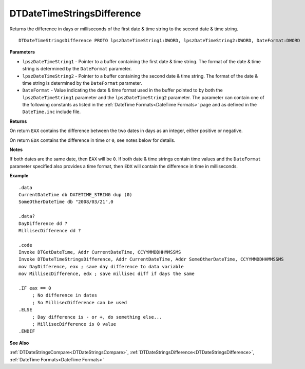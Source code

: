 .. _DTDateTimeStringsDifference:

===================================
DTDateTimeStringsDifference 
===================================

Returns the difference in days or milliseconds of the first date & time string to the second date & time string. 

    
::

   DTDateTimeStringsDifference PROTO lpszDateTimeString1:DWORD, lpszDateTimeString2:DWORD, DateFormat:DWORD


**Parameters**

* ``lpszDateTimeString1`` - Pointer to a buffer containing the first date & time string. The format of the date & time string is determined by the ``DateFormat`` parameter.
* ``lpszDateTimeString2`` - Pointer to a buffer containing the second date & time string. The format of the date & time string is determined by the ``DateFormat`` parameter.
* ``DateFormat`` - Value indicating the date & time format used in the buffer pointed to by both the ``lpszDateTimeString1`` parameter and the ``lpszDateTimeString2`` parameter. The parameter can contain one of the following constants as listed in the :ref:`DateTime Formats<DateTime Formats>` page and as defined in the ``DateTime.inc`` include file.


**Returns**

On return ``EAX`` contains the difference between the two dates in days as an integer, either positive or negative.

On return ``EDX`` contains the difference in time or ``0``, see notes below for details.


**Notes**

If both dates are the same date, then ``EAX`` will be ``0``. If both date & time strings contain time values and the ``DateFormat`` parameter specified also provides a time format, then ``EDX`` will contain the difference in time in milliseconds.

**Example**

::

   .data
   CurrentDateTime db DATETIME_STRING dup (0)
   SomeOtherDateTime db "2008/03/21",0
   
   .data?
   DayDifference dd ?
   MillisecDifference dd ?
   
   .code
   Invoke DTGetDateTime, Addr CurrentDateTime, CCYYMMDDHHMMSSMS
   Invoke DTDateTimeStringsDifference, Addr CurrentDateTime, Addr SomeOtherDateTime, CCYYMMDDHHMMSSMS
   mov DayDifference, eax ; save day difference to data variable
   mov MillisecDifference, edx ; save millisec diff if days the same
   
   .IF eax == 0 
        ; No difference in dates
        ; So MillisecDifference can be used
   .ELSE
        ; Day difference is - or +, do something else...
        ; MillisecDifference is 0 value
   .ENDIF



**See Also**

:ref:`DTDateStringsCompare<DTDateStringsCompare>`, :ref:`DTDateStringsDifference<DTDateStringsDifference>`, :ref:`DateTime Formats<DateTime Formats>` 

